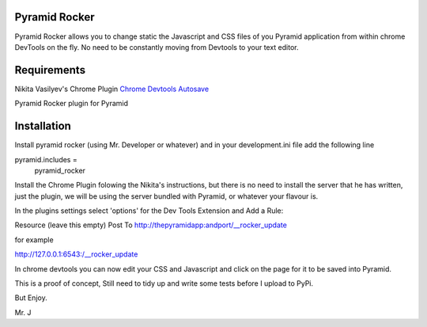 Pyramid Rocker
==============

Pyramid Rocker allows you to change static the Javascript and CSS files of you Pyramid application from within chrome DevTools on the fly. No need to be constantly moving from
Devtools to your text editor.

Requirements
============

Nikita Vasilyev's Chrome Plugin `Chrome Devtools Autosave <https://github.com/NV/chrome-devtools-autosave>`_

Pyramid Rocker plugin for Pyramid

Installation
============

Install pyramid rocker (using Mr. Developer or whatever) and in your development.ini file
add the following line

pyramid.includes =
        pyramid_rocker


Install the Chrome Plugin folowing the Nikita's instructions, but there is no need to install the server that he has written, just the plugin, we will be using the server bundled with Pyramid, or whatever your flavour is.

In the plugins settings select 'options' for the Dev Tools Extension and Add a Rule:

Resource (leave this empty)
Post To  http://thepyramidapp:andport/__rocker_update

for example

http://127.0.0.1:6543:/__rocker_update


In chrome devtools you can now edit your CSS and Javascript and click on the page for it to be saved into Pyramid.

This is a proof of concept, Still need to tidy up and write some tests before I upload to PyPi.

But Enjoy.

Mr. J